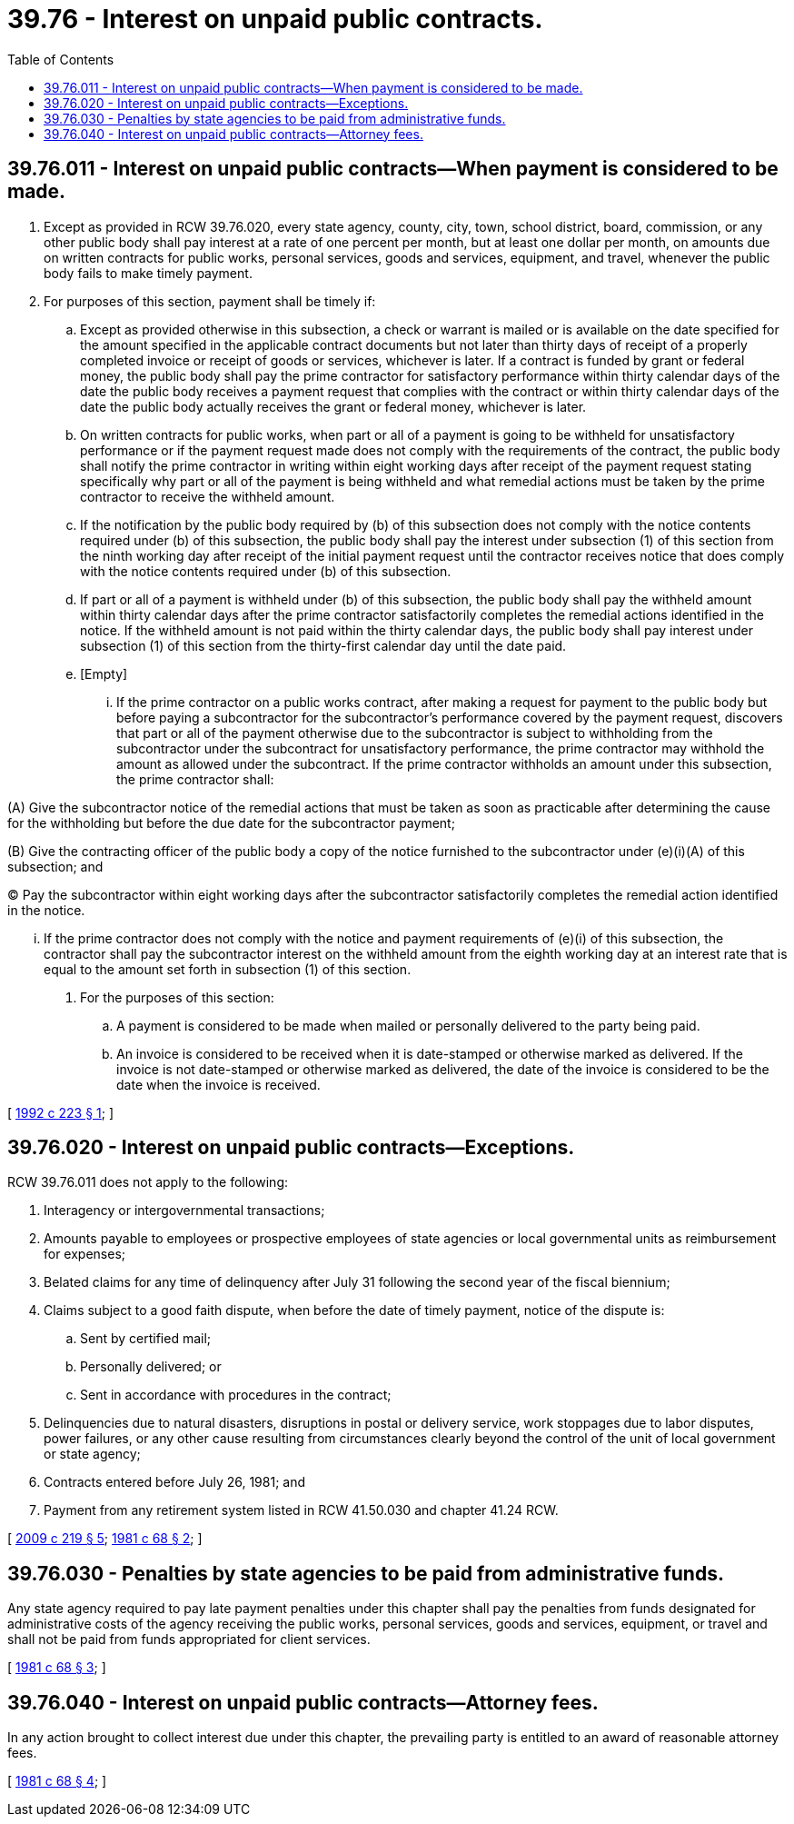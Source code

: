 = 39.76 - Interest on unpaid public contracts.
:toc:

== 39.76.011 - Interest on unpaid public contracts—When payment is considered to be made.
. Except as provided in RCW 39.76.020, every state agency, county, city, town, school district, board, commission, or any other public body shall pay interest at a rate of one percent per month, but at least one dollar per month, on amounts due on written contracts for public works, personal services, goods and services, equipment, and travel, whenever the public body fails to make timely payment.

. For purposes of this section, payment shall be timely if:

.. Except as provided otherwise in this subsection, a check or warrant is mailed or is available on the date specified for the amount specified in the applicable contract documents but not later than thirty days of receipt of a properly completed invoice or receipt of goods or services, whichever is later. If a contract is funded by grant or federal money, the public body shall pay the prime contractor for satisfactory performance within thirty calendar days of the date the public body receives a payment request that complies with the contract or within thirty calendar days of the date the public body actually receives the grant or federal money, whichever is later.

.. On written contracts for public works, when part or all of a payment is going to be withheld for unsatisfactory performance or if the payment request made does not comply with the requirements of the contract, the public body shall notify the prime contractor in writing within eight working days after receipt of the payment request stating specifically why part or all of the payment is being withheld and what remedial actions must be taken by the prime contractor to receive the withheld amount.

.. If the notification by the public body required by (b) of this subsection does not comply with the notice contents required under (b) of this subsection, the public body shall pay the interest under subsection (1) of this section from the ninth working day after receipt of the initial payment request until the contractor receives notice that does comply with the notice contents required under (b) of this subsection.

.. If part or all of a payment is withheld under (b) of this subsection, the public body shall pay the withheld amount within thirty calendar days after the prime contractor satisfactorily completes the remedial actions identified in the notice. If the withheld amount is not paid within the thirty calendar days, the public body shall pay interest under subsection (1) of this section from the thirty-first calendar day until the date paid.

.. [Empty]
... If the prime contractor on a public works contract, after making a request for payment to the public body but before paying a subcontractor for the subcontractor's performance covered by the payment request, discovers that part or all of the payment otherwise due to the subcontractor is subject to withholding from the subcontractor under the subcontract for unsatisfactory performance, the prime contractor may withhold the amount as allowed under the subcontract. If the prime contractor withholds an amount under this subsection, the prime contractor shall:

(A) Give the subcontractor notice of the remedial actions that must be taken as soon as practicable after determining the cause for the withholding but before the due date for the subcontractor payment;

(B) Give the contracting officer of the public body a copy of the notice furnished to the subcontractor under (e)(i)(A) of this subsection; and

(C) Pay the subcontractor within eight working days after the subcontractor satisfactorily completes the remedial action identified in the notice.

... If the prime contractor does not comply with the notice and payment requirements of (e)(i) of this subsection, the contractor shall pay the subcontractor interest on the withheld amount from the eighth working day at an interest rate that is equal to the amount set forth in subsection (1) of this section.

. For the purposes of this section:

.. A payment is considered to be made when mailed or personally delivered to the party being paid.

.. An invoice is considered to be received when it is date-stamped or otherwise marked as delivered. If the invoice is not date-stamped or otherwise marked as delivered, the date of the invoice is considered to be the date when the invoice is received.

[ http://lawfilesext.leg.wa.gov/biennium/1991-92/Pdf/Bills/Session%20Laws/House/1736-S.SL.pdf?cite=1992%20c%20223%20§%201[1992 c 223 § 1]; ]

== 39.76.020 - Interest on unpaid public contracts—Exceptions.
RCW 39.76.011 does not apply to the following:

. Interagency or intergovernmental transactions;

. Amounts payable to employees or prospective employees of state agencies or local governmental units as reimbursement for expenses;

. Belated claims for any time of delinquency after July 31 following the second year of the fiscal biennium;

. Claims subject to a good faith dispute, when before the date of timely payment, notice of the dispute is:

.. Sent by certified mail;

.. Personally delivered; or

.. Sent in accordance with procedures in the contract;

. Delinquencies due to natural disasters, disruptions in postal or delivery service, work stoppages due to labor disputes, power failures, or any other cause resulting from circumstances clearly beyond the control of the unit of local government or state agency;

. Contracts entered before July 26, 1981; and

. Payment from any retirement system listed in RCW 41.50.030 and chapter 41.24 RCW.

[ http://lawfilesext.leg.wa.gov/biennium/2009-10/Pdf/Bills/Session%20Laws/House/1199.SL.pdf?cite=2009%20c%20219%20§%205[2009 c 219 § 5]; http://leg.wa.gov/CodeReviser/documents/sessionlaw/1981c68.pdf?cite=1981%20c%2068%20§%202[1981 c 68 § 2]; ]

== 39.76.030 - Penalties by state agencies to be paid from administrative funds.
Any state agency required to pay late payment penalties under this chapter shall pay the penalties from funds designated for administrative costs of the agency receiving the public works, personal services, goods and services, equipment, or travel and shall not be paid from funds appropriated for client services.

[ http://leg.wa.gov/CodeReviser/documents/sessionlaw/1981c68.pdf?cite=1981%20c%2068%20§%203[1981 c 68 § 3]; ]

== 39.76.040 - Interest on unpaid public contracts—Attorney fees.
In any action brought to collect interest due under this chapter, the prevailing party is entitled to an award of reasonable attorney fees.

[ http://leg.wa.gov/CodeReviser/documents/sessionlaw/1981c68.pdf?cite=1981%20c%2068%20§%204[1981 c 68 § 4]; ]

